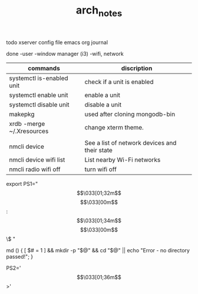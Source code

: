 #+TITLE: arch_notes
#+CREATOR: saketh

todo
xserver config file
emacs org journal

done
-user
-window manager (i3)
-wifi, network

|---------------------------+-----------------------------------------------|
| commands                  | discription                                   |
|---------------------------+-----------------------------------------------|
| systemctl is-enabled unit | check if a unit is enabled                    |
| systemctl enable unit     | enable a unit                                 |
| systemctl disable unit    | disable a unit                                |
| makepkg                   | used after cloning mongodb-bin                |
| xrdb -merge ~/.Xresources | change xterm theme.                           |
|                           |                                               |
| nmcli device              | See a list of network devices and their state |
| nmcli device wifi list    | List nearby Wi-Fi networks                    |
| nmcli radio wifi off      | turn wifi off                                 |
|---------------------------+-----------------------------------------------|


# paste in .bashrc
# command line script template
export PS1="\[\033[01;32m\]\u@\h\[\033[00m\]:\[\033[01;34m\]\w\[\033[00m\]\$ "
# make dir and cd into it
md () { [ $# = 1 ] && mkdir -p "$@" && cd "$@" || echo "Error - no directory passed!"; }
# second command line script template
PS2='\[\033[01;36m\]>'
